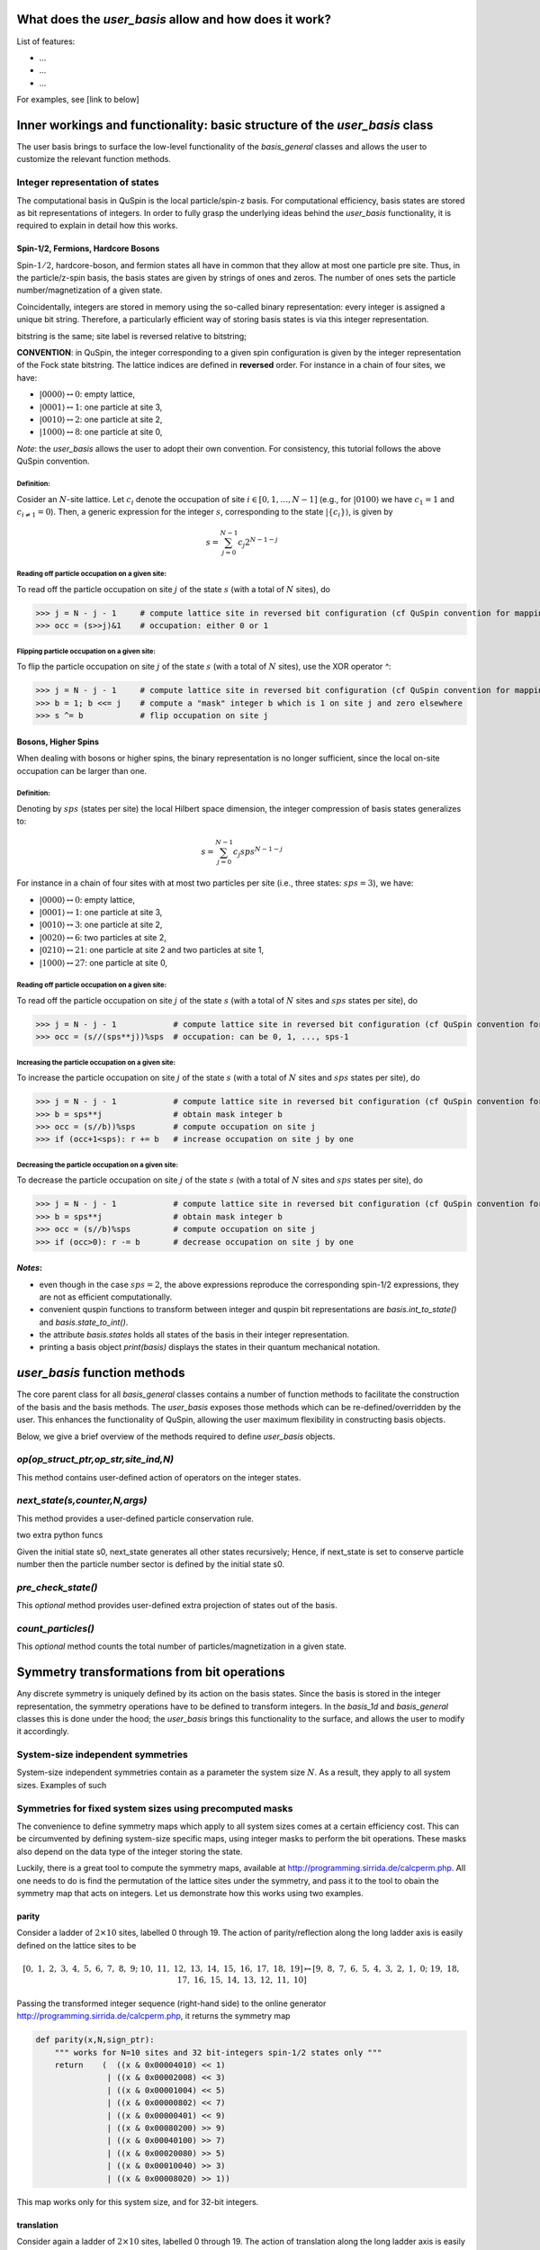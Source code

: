 .. _user_basis-label:


What does the `user_basis` allow and how does it work?
--------
List of features:

* ...
* ...
* ...

For examples, see [link to below]

Inner workings and functionality: basic structure of the `user_basis` class
--------
The user basis brings to surface the low-level functionality of the `basis_general` classes and allows the user to customize the relevant function methods. 

Integer representation of states 
++++++++
The computational basis in QuSpin is the local particle/spin-z basis. For computational efficiency, basis states are stored as bit representations of integers. In order to fully grasp the underlying ideas behind the `user_basis` functionality, it is required to explain in detail how this works.


Spin-1/2, Fermions, Hardcore Bosons
````````````
Spin-:math:`1/2`, hardcore-boson, and fermion states all have in common that they allow at most one particle pre site. Thus, in the particle/z-spin basis, the basis states are given by strings of ones and zeros. The number of ones sets the particle number/magnetization of a given state. 

Coincidentally, integers are stored in memory using the so-called binary representation: every integer is assigned a unique bit string. Therefore, a particularly efficient way of storing basis states is via this integer representation. 


bitstring is the same; site label is reversed relative to bitstring; 

**CONVENTION**: in QuSpin, the integer corresponding to a given spin configuration is given by the integer representation of the Fock state bitstring. The lattice indices are defined in **reversed** order. For instance in a chain of four sites, we have:

* :math:`|0000\rangle \leftrightarrow 0`:    empty lattice,
* :math:`|0001\rangle \leftrightarrow 1`:    one particle at site 3,
* :math:`|0010\rangle \leftrightarrow 2`:    one particle at site 2,
* :math:`|1000\rangle \leftrightarrow 8`:    one particle at site 0,

*Note*: the `user_basis` allows the user to adopt their own convention. For consistency, this tutorial follows the above QuSpin convention. 

Definition:
.........

Cosider an :math:`N`-site lattice. Let :math:`c_i` denote the occupation of site :math:`i \in [0,1,\dots,N-1]` (e.g., for :math:`|0100\rangle` we have :math:`c_1=1` and :math:`c_{i\neq 1}=0`). Then, a generic expression for the integer :math:`s`, corresponding to the state :math:`|\{c_i\}\rangle`, is given by

.. math::
	s = \sum_{j=0}^{N-1} c_j 2^{N-1-j}


Reading off particle occupation on a given site:
.........

To read off the particle occupation on site :math:`j` of the state :math:`s` (with a total of :math:`N` sites), do

>>> j = N - j - 1     # compute lattice site in reversed bit configuration (cf QuSpin convention for mapping from bits to sites)
>>> occ = (s>>j)&1    # occupation: either 0 or 1


Flipping particle occupation on a given site:
.........

To flip the particle occupation on site :math:`j` of the state :math:`s` (with a total of :math:`N` sites), use the XOR operator `^`:

>>> j = N - j - 1     # compute lattice site in reversed bit configuration (cf QuSpin convention for mapping from bits to sites)
>>> b = 1; b <<= j    # compute a "mask" integer b which is 1 on site j and zero elsewhere
>>> s ^= b            # flip occupation on site j


Bosons, Higher Spins
````````````


When dealing with bosons or higher spins, the binary representation is no longer sufficient, since the local on-site occupation can be larger than one. 


Definition:
.........

Denoting by :math:`sps` (states per site) the local Hilbert space dimension, the integer compression of basis states generalizes to:

.. math::
	s = \sum_{j=0}^{N-1} c_j sps^{N-1-j}

For instance in a chain of four sites with at most two particles per site (i.e., three states: :math:`sps=3`), we have:

* :math:`|0000\rangle \leftrightarrow 0`:    empty lattice,
* :math:`|0001\rangle \leftrightarrow 1`:    one particle at site 3,
* :math:`|0010\rangle \leftrightarrow 3`:    one particle at site 2,
* :math:`|0020\rangle \leftrightarrow 6`:    two particles at site 2,
* :math:`|0210\rangle \leftrightarrow 21`:    one particle at site 2 and two particles at site 1,
* :math:`|1000\rangle \leftrightarrow 27`:    one particle at site 0,


Reading off particle occupation on a given site:
.........
To read off the particle occupation on site :math:`j` of the state :math:`s` (with a total of :math:`N` sites and :math:`sps` states per site), do

>>> j = N - j - 1            # compute lattice site in reversed bit configuration (cf QuSpin convention for mapping from bits to sites)
>>> occ = (s//(sps**j))%sps  # occupation: can be 0, 1, ..., sps-1


Increasing the particle occupation on a given site:
.........
To increase the particle occupation on site :math:`j` of the state :math:`s` (with a total of :math:`N` sites and :math:`sps` states per site), do

>>> j = N - j - 1            # compute lattice site in reversed bit configuration (cf QuSpin convention for mapping from bits to sites)
>>> b = sps**j               # obtain mask integer b
>>> occ = (s//b))%sps        # compute occupation on site j
>>> if (occ+1<sps): r += b   # increase occupation on site j by one



Decreasing the particle occupation on a given site:
.........
To decrease the particle occupation on site :math:`j` of the state :math:`s` (with a total of :math:`N` sites and :math:`sps` states per site), do

>>> j = N - j - 1            # compute lattice site in reversed bit configuration (cf QuSpin convention for mapping from bits to sites)
>>> b = sps**j               # obtain mask integer b
>>> occ = (s//b)%sps         # compute occupation on site j
>>> if (occ>0): r -= b       # decrease occupation on site j by one


*Notes*:
```````````` 

* even though in the case :math:`sps=2`, the above expressions reproduce the corresponding spin-1/2 expressions, they are not as efficient computationally.
* convenient quspin functions to transform between integer and quspin bit representations are `basis.int_to_state()` and `basis.state_to_int()`. 
* the attribute `basis.states` holds all states of the basis in their integer representation.
* printing a basis object `print(basis)` displays the states in their quantum mechanical notation. 


`user_basis` function methods
-------

The core parent class for all `basis_general` classes contains a number of function methods to facilitate the construction of the basis and the basis methods. The `user_basis` exposes those methods which can be re-defined/overridden by the user. This enhances the functionality of QuSpin, allowing the user maximum flexibility in constructing basis objects. 

Below, we give a brief overview of the methods required to define `user_basis` objects.


`op(op_struct_ptr,op_str,site_ind,N)`
++++++
This method contains user-defined action of operators on the integer states.


`next_state(s,counter,N,args)` 
++++++
This method provides a user-defined particle conservation rule.

two extra python funcs

Given the initial state s0, next_state generates all other states recursively; Hence, if next_state is set to conserve particle number then the particle number sector 
is defined by the initial state s0. 

`pre_check_state()`
++++++
This *optional* method provides user-defined extra projection of states out of the basis.

`count_particles()`
++++++
This *optional* method counts the total number of particles/magnetization in a given state.



Symmetry transformations from bit operations
-------
Any discrete symmetry is uniquely defined by its action on the basis states. Since the basis is stored in the integer representation, the symmetry operations have to be defined to transform integers. In the `basis_1d` and `basis_general` classes this is done under the hood; the `user_basis` brings this functionality to the surface, and allows the user to modify it accordingly.

  

System-size independent symmetries
++++++
System-size independent symmetries contain as a parameter the system size :math:`N`. As a result, they apply to all system sizes. Examples of such  


Symmetries for fixed system sizes using precomputed masks
++++++++
The convenience to define symmetry maps which apply to all system sizes comes at a certain efficiency cost. This can be circumvented by defining system-size specific maps, using integer masks to perform the bit operations. These masks also depend on the data type of the integer storing the state. 

Luckily, there is a great tool to compute the symmetry maps, available at http://programming.sirrida.de/calcperm.php. All one needs to do is find the permutation of the lattice sites under the symmetry, and pass it to the tool to obain the symmetry map that acts on integers. Let us demonstrate how this works using two examples.

parity 
````````
Consider a ladder of :math:`2\times 10` sites, labelled 0 through 19. The action of parity/reflection along the long ladder axis is easily defined on the lattice sites to be

.. math::
	[0,\ 1,\ 2,\ 3,\ 4,\ 5,\ 6,\ 7,\ 8,\ 9;\ 10,\ 11,\ 12,\ 13,\ 14,\ 15,\ 16,\ 17,\ 18,\ 19] \mapsto [9,\ 8,\ 7,\ 6,\ 5,\ 4,\ 3,\ 2,\ 1,\ 0;\ 19,\ 18,\ 17,\ 16,\ 15,\ 14,\ 13,\ 12,\ 11,\ 10]

Passing the transformed integer sequence (right-hand side) to the online generator http://programming.sirrida.de/calcperm.php, it returns the symmetry map

.. code-block:: python
   
   def parity(x,N,sign_ptr):
       """ works for N=10 sites and 32 bit-integers spin-1/2 states only """
       return 	 (  ((x & 0x00004010) << 1)
                  | ((x & 0x00002008) << 3)
                  | ((x & 0x00001004) << 5)
                  | ((x & 0x00000802) << 7)
                  | ((x & 0x00000401) << 9)
                  | ((x & 0x00080200) >> 9)
                  | ((x & 0x00040100) >> 7)
                  | ((x & 0x00020080) >> 5)
                  | ((x & 0x00010040) >> 3)
                  | ((x & 0x00008020) >> 1)) 

This map works only for this system size, and for 32-bit integers. 

translation
````````
Consider again a ladder of :math:`2\times 10` sites, labelled 0 through 19. The action of translation along the long ladder axis is easily defined on the lattice sites to be

.. math::
	[0,\ 1,\ 2,\ 3,\ 4,\ 5,\ 6,\ 7,\ 8,\ 9;\ 10,\ 11,\ 12,\ 13,\ 14,\ 15,\ 16,\ 17,\ 18,\ 19] \mapsto [1,\ 2,\ 3,\ 4,\ 5,\ 6,\ 7,\ 8,\ 9,\ 0;\ 11,\ 12,\ 13,\ 14,\ 15,\ 16,\ 17,\ 18,\ 19,\ 10]

corresponds to the bit operation (again, fixed system size and data type):

.. code-block:: python
   
   def translation(x,N,sign_ptr):
       """ works for N=10 sites and 32 bit-integers spin-1/2 states only. """
       return ((x & 0x0007fdff) << 1) | ((x & 0x00080200) >> 9)

`maps` dictionary
++++++
In the `user_basis`, the functions encoding the symmetry action are referred to as maps. Every map has as its first argument the integer (state) to be tansformed, followed by the number of sites. For fermionic systems, the symmetry action can also modify the fermion sign of a given state. Therefore, the last argument is a `sign_ptr`. 


Symmtries are passed to the `user_basis` constructor via a python dictionary, called `maps`. The keys are arbitrary strings which define a unique name for each map; the corresponding values are tuples of three entries: `(map function, symmetry periodicity, quantum number)`. The symmetry periodicity (or cyclicity) is the smallest integer :math:`l`, such that :math:`T^l = T`. 

>>> maps = dict(T=(translation,10,0), P=(parity,2,0), )

**Note**: the map functions need to be cast as decorated numba cfuncs (see below).


Using `numba` to pass python functions to the `C++` `user_basis` constructor
-------
The function methods of `user_basis` discussed above, are passed to the `user_basis` constructor. Since the latter is written in `C++` for speed, we use  the `numba` package to decorate python functions which are automatically compiled to `C++` and then parsed to the `user_basis`. 


Data types
++++++++

Function decorators
++++++++



Examples
--------
Below, we provide examples which demonstrate how to use the `user_basis` class. 


Scripts to construct spin, fermion, and boson bases 
++++++++
Demonstrate that the `user_basis` recovers the functionality of the `basis_general` classes:

* spin-1/2 Heisenberg model in 1d
* spinless fermions with nearest-neighbor interactions in 1d
* Bose-Hubbard model in 1d


Scripts to demonstrate the additional functionality introduced by the `user_basis`
++++++++
*
*
*


